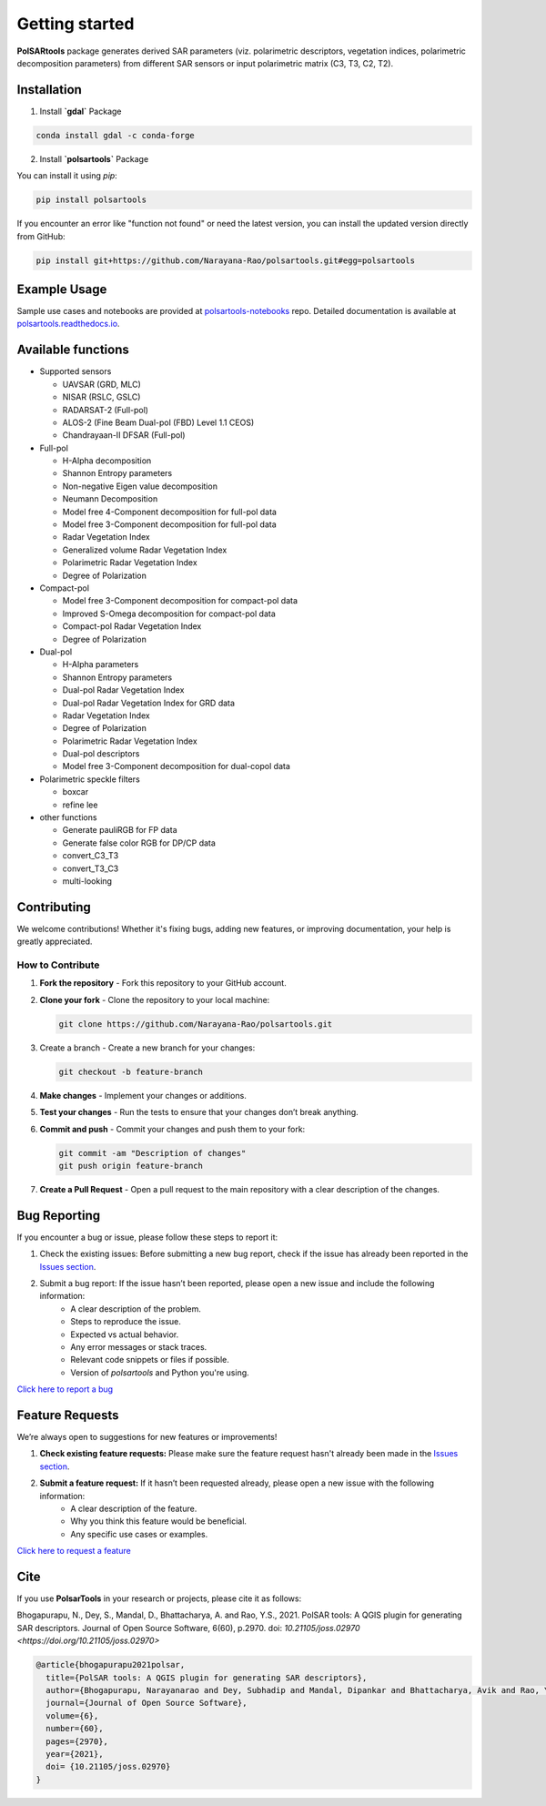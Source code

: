 Getting started
===============

.. `polsartools` package generates derived SAR parameters (polarimetric decomposition parameters and descriptors) from input polarimetric matrix (C3, T3, C2, T2). The input data needs to be in `PolSARpro`_/`ENVI`_ format (\*.bin and \*.hdr). It requires `gdal`_, `numpy`_, `scipy`_, `matplotlib`_ python libraries pre-installed.

**PolSARtools** package generates derived SAR parameters (viz. polarimetric descriptors, vegetation indices, polarimetric decomposition parameters) from different SAR sensors or input polarimetric matrix (C3, T3, C2, T2).

Installation
-------------

1. Install **`gdal`** Package

.. code-block:: bash

    conda install gdal -c conda-forge

2. Install **`polsartools`** Package

You can install it using `pip`:

.. code-block:: bash

    pip install polsartools

If you encounter an error like "function not found" or need the latest version, you can install the updated version directly from GitHub:

.. code-block:: bash

    pip install git+https://github.com/Narayana-Rao/polsartools.git#egg=polsartools

Example Usage
-------------

Sample use cases and notebooks are provided at `polsartools-notebooks <https://github.com/Narayana-Rao/polsartools-notebooks>`_ repo. Detailed documentation is available at `polsartools.readthedocs.io <https://polsartools.readthedocs.io/en/latest/>`_.

Available functions
-------------------
* Supported sensors

  * UAVSAR (GRD, MLC)
  * NISAR (RSLC, GSLC)
  * RADARSAT-2 (Full-pol)
  * ALOS-2 (Fine Beam Dual-pol (FBD) Level 1.1 CEOS)
  * Chandrayaan-II DFSAR (Full-pol)

* Full-pol

  * H-Alpha decomposition
  * Shannon Entropy parameters
  * Non-negative Eigen value decomposition
  * Neumann Decomposition
  * Model free 4-Component decomposition for full-pol data
  * Model free 3-Component decomposition for full-pol data 
  * Radar Vegetation Index 
  * Generalized volume Radar Vegetation Index
  * Polarimetric Radar Vegetation Index
  * Degree of Polarization

* Compact-pol

  * Model free 3-Component decomposition for compact-pol data
  * Improved S-Omega decomposition for compact-pol data
  * Compact-pol Radar Vegetation Index
  * Degree of Polarization

* Dual-pol

  * H-Alpha parameters
  * Shannon Entropy parameters
  * Dual-pol Radar Vegetation Index 
  * Dual-pol Radar Vegetation Index for GRD data
  * Radar Vegetation Index
  * Degree of Polarization
  * Polarimetric Radar Vegetation Index
  * Dual-pol descriptors
  * Model free 3-Component decomposition for dual-copol data

* Polarimetric speckle filters

  * boxcar
  * refine lee
  
* other functions

  * Generate pauliRGB for FP data
  * Generate false color RGB for DP/CP data
  * convert_C3_T3
  * convert_T3_C3
  * multi-looking



Contributing
------------

We welcome contributions! Whether it's fixing bugs, adding new features, or improving documentation, your help is greatly appreciated.

How to Contribute
~~~~~~~~~~~~~~~~~

1. **Fork the repository** - Fork this repository to your GitHub account.

2. **Clone your fork** - Clone the repository to your local machine:

   .. code-block:: bash

       git clone https://github.com/Narayana-Rao/polsartools.git

3. Create a branch - Create a new branch for your changes:

   .. code-block:: bash

       git checkout -b feature-branch

4. **Make changes** - Implement your changes or additions.

5. **Test your changes** - Run the tests to ensure that your changes don’t break anything.

6. **Commit and push** - Commit your changes and push them to your fork:

   .. code-block:: bash

       git commit -am "Description of changes"
       git push origin feature-branch

7. **Create a Pull Request** - Open a pull request to the main repository with a clear description of the changes.

Bug Reporting
-------------

If you encounter a bug or issue, please follow these steps to report it:

1. Check the existing issues: Before submitting a new bug report, check if the issue has already been reported in the `Issues section <https://github.com/Narayana-Rao/polsartools/issues>`_.

2. Submit a bug report: If the issue hasn’t been reported, please open a new issue and include the following information:
    * A clear description of the problem.
    * Steps to reproduce the issue.
    * Expected vs actual behavior.
    * Any error messages or stack traces.
    * Relevant code snippets or files if possible.
    * Version of `polsartools` and Python you're using.

`Click here to report a bug <https://github.com/Narayana-Rao/polsartools/issues/new?template=bug_report.md>`_

Feature Requests
----------------
We’re always open to suggestions for new features or improvements!

1. **Check existing feature requests:** Please make sure the feature request hasn't already been made in the `Issues section <https://github.com/Narayana-Rao/polsartools/issues>`_.

2. **Submit a feature request:** If it hasn’t been requested already, please open a new issue with the following information:
    * A clear description of the feature.
    * Why you think this feature would be beneficial.
    * Any specific use cases or examples.

`Click here to request a feature <https://github.com/Narayana-Rao/polsartools/issues/new?template=feature_request.md>`_

Cite
----

If you use **PolsarTools** in your research or projects, please cite it as follows:

Bhogapurapu, N., Dey, S., Mandal, D., Bhattacharya, A. and Rao, Y.S., 2021. PolSAR tools: A QGIS plugin for generating SAR descriptors. Journal of Open Source Software, 6(60), p.2970. doi: `10.21105/joss.02970 <https://doi.org/10.21105/joss.02970>`

.. code-block::

    @article{bhogapurapu2021polsar,
      title={PolSAR tools: A QGIS plugin for generating SAR descriptors},
      author={Bhogapurapu, Narayanarao and Dey, Subhadip and Mandal, Dipankar and Bhattacharya, Avik and Rao, YS},
      journal={Journal of Open Source Software},
      volume={6},
      number={60},
      pages={2970},
      year={2021},
      doi= {10.21105/joss.02970}
    }



.. _PolSARpro: https://earth.esa.int/web/polsarpro/home
.. _ENVI: https://www.l3harrisgeospatial.com/Software-Technology/ENVI
.. _gdal: https://gdal.org/en/latest/
.. _scipy: https://scipy.org/
.. _numpy: https://numpy.org/
.. _matplotlib: https://matplotlib.org/
.. _releases: https://github.com/Narayana-Rao/SAR-tools/releases